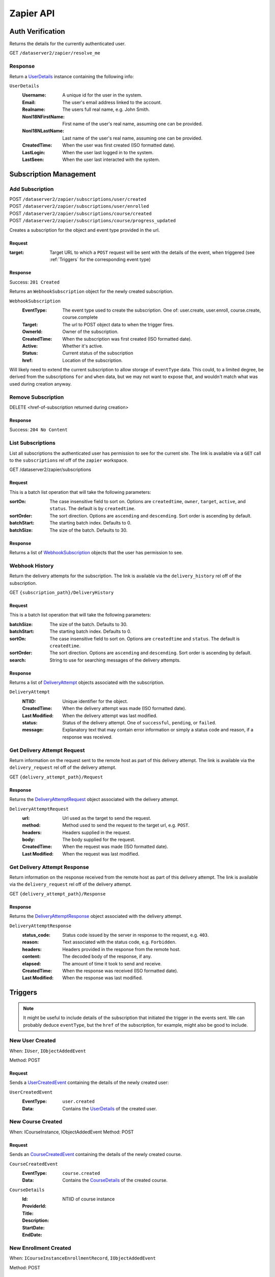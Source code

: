 ===========
Zapier API
===========


Auth Verification
=================
Returns the details for the currently authenticated user.

GET ``/dataserver2/zapier/resolve_me``

Response
--------
Return a `UserDetails`_ instance containing the following info:

.. _UserDetails:

``UserDetails``
    :Username:  A unique id for the user in the system.
    :Email:  The user's email address linked to the account.
    :Realname:  The users full real name, e.g. John Smith.
    :NonI18NFirstName:  First name of the user's real name, assuming one can be provided.
    :NonI18NLastName:  Last name of the user's real name, assuming one can be provided.
    :CreatedTime:  When the user was first created (ISO formatted date).
    :LastLogin: When the user last logged in to the system.
    :LastSeen:  When the user last interacted with the system.


Subscription Management
=======================

Add Subscription
----------------
| POST ``/dataserver2/zapier/subscriptions/user/created``
| POST ``/dataserver2/zapier/subscriptions/user/enrolled``
| POST ``/dataserver2/zapier/subscriptions/course/created``
| POST ``/dataserver2/zapier/subscriptions/course/progress_updated``

Creates a subscription for the object and event type provided in the url.

Request
~~~~~~~

:target: Target URL to which a ``POST`` request will be sent with the details of
    the event, when triggered (see :ref:`Triggers` for the corresponding event
    type)

Response
~~~~~~~~
Success: ``201 Created``

Returns an ``WebhookSubscription`` object for the newly created subscription.

.. _WebhookSubscription:

``WebhookSubscription``
    :EventType:  The event type used to create the subscription.  One of:
        user.create, user.enroll, course.create, course.complete
    :Target:  The url to POST object data to when the trigger fires.
    :OwnerId:  Owner of the subscription.
    :CreatedTime: When the subscription was first created (ISO formatted date).
    :Active:  Whether it's active.
    :Status: Current status of the subscription
    :href:  Location of the subscription.

Will likely need to extend the current subscription to allow storage of
``eventType`` data.  This could, to a limited degree, be derived from the
subscriptions ``for`` and ``when`` data, but we may not want to
expose that, and wouldn't match what was used during creation anyway.

Remove Subscription
-------------------
DELETE <href-of-subscription returned during creation>

Response
~~~~~~~~
Success: ``204 No Content``


List Subscriptions
------------------
List all subscriptions the authenticated user has permission to see for
the current site.  The link is available via a ``GET`` call to the
``subscriptions`` rel off of the ``zapier`` workspace.

GET /dataserver2/zapier/subscriptions

Request
~~~~~~~
This is a batch list operation that will take the following parameters:

:sortOn:
    The case insensitive field to sort on. Options are ``createdtime``,
    ``owner``, ``target``, ``active``, and ``status``.
    The default is by ``createdtime``.
:sortOrder:
    The sort direction. Options are ``ascending`` and
    ``descending``. Sort order is ascending by default.
:batchStart:
    The starting batch index.  Defaults to 0.
:batchSize:
    The size of the batch.  Defaults to 30.

Response
~~~~~~~~
Returns a list of `WebhookSubscription`_ objects that the user has
permission to see.


Webhook History
---------------
Return the delivery attempts for the subscription.  The link is available via
the ``delivery_history`` rel off of the subscription.

GET ``{subscription_path}/DeliveryHistory``

Request
~~~~~~~
This is a batch list operation that will take the following parameters:

:batchSize:
    The size of the batch.  Defaults to 30.

:batchStart:
    The starting batch index.  Defaults to 0.

:sortOn:
    The case insensitive field to sort on. Options are ``createdtime``
    and ``status``. The default is ``createdtime``.

:sortOrder:
    The sort direction. Options are ``ascending`` and
    ``descending``. Sort order is ascending by default.

:search:
        String to use for searching messages of the delivery attempts.

Response
~~~~~~~~
Returns a list of `DeliveryAttempt`_ objects associated with the
subscription.

.. _DeliveryAttempt:

``DeliveryAttempt``
    :NTIID:  Unique identifier for the object.
    :CreatedTime: When the delivery attempt was made (ISO formatted date).
    :Last Modified: When the delivery attempt was last modified.
    :status: Status of the delivery attempt.  One of ``successful``,
        ``pending``, or ``failed``.
    :message: Explanatory text that may contain error information or simply a
        status code and reason, if a response was received.

Get Delivery Attempt Request
----------------------------
Return information on the request sent to the remote host as part of this
delivery attempt. The link is available via the ``delivery_request`` rel
off of the delivery attempt.

GET ``{delivery_attempt_path}/Request``

Response
~~~~~~~~
Returns the `DeliveryAttemptRequest`_ object associated with the
delivery attempt.

.. _DeliveryAttemptRequest:

``DeliveryAttemptRequest``
    :url: Url used as the target to send the request.
    :method: Method used to send the request to the target url, e.g. ``POST``.
    :headers: Headers supplied in the request.
    :body: The body supplied for the request.
    :CreatedTime: When the request was made (ISO formatted date).
    :Last Modified: When the request was last modified.


Get Delivery Attempt Response
-----------------------------
Return information on the response received from the remote host as part
of this delivery attempt. The link is available via the
``delivery_request`` rel off of the delivery attempt.

GET ``{delivery_attempt_path}/Response``

Response
~~~~~~~~
Returns the `DeliveryAttemptResponse`_ object associated with the
delivery attempt.

.. _DeliveryAttemptResponse:

``DeliveryAttemptResponse``
    :status_code: Status code issued by the server in response to the
        request, e.g. ``403``.
    :reason: Text associated with the status code, e.g. ``Forbidden``.
    :headers: Headers provided in the response from the remote host.
    :content: The decoded body of the response, if any.
    :elapsed: The amount of time it took to send and receive.
    :CreatedTime: When the response was received (ISO formatted date).
    :Last Modified: When the response was last modified.


Triggers
========
.. note:: It might be useful to include details of the subscription that
    initiated the trigger in the events sent.  We can probably deduce
    ``eventType``, but the ``href`` of the subscription, for example, might
    also be good to include.

New User Created
----------------
When: ``IUser``, ``IObjectAddedEvent``

Method: POST

Request
~~~~~~~
Sends a `UserCreatedEvent`_ containing the details of the newly created user:

.. _UserCreatedEvent:

``UserCreatedEvent``
    :EventType: ``user.created``
    :Data:  Contains the `UserDetails`_ of the created user.


New Course Created
------------------
When: ICourseInstance, IObjectAddedEvent
Method: POST

Request
~~~~~~~
Sends an `CourseCreatedEvent`_ containing the details of the newly created course.

.. _CourseCreatedEvent:

``CourseCreatedEvent``
    :EventType:  ``course.created``
    :Data:  Contains the `CourseDetails`_ of the created course.

.. _CourseDetails:

``CourseDetails``
    :Id: NTIID of course instance
    :ProviderId:
    :Title:
    :Description:
    :StartDate:
    :EndDate:


New Enrollment Created
----------------------
When: ``ICourseInstanceEnrollmentRecord``, ``IObjectAddedEvent``

Method: POST

Request
~~~~~~~
Sends an `UserEnrolledEvent`_ containing the enrollment information.

.. _UserEnrolledEvent:

``UserEnrolledEvent``
    :EventType: ``user.enrolled``
    :Data: Contains the `CourseEnrollmentDetails`_ with user and course info.

.. _CourseEnrollmentDetails:

``CourseEnrollmentDetails``
    :User: The `UserDetails`_ for the enrolled user.
    :Course: The `CourseDetails`_ for the associated course.
    :Scope: One of `Public`, `Purchased`, `ForCredit`, `ForCreditDegree`, or
        `ForCreditNonDegree`


Course Progress Updated
-----------------------
Fired when a user successfully completes a required item for a course, such as
an assignment.

When: ``ICourseInstance``, ``IUserProgressUpdatedEvent``

Method: POST

Request
~~~~~~~
Sends an `UserProgressUpdatedEvent`_ containing the completion info:

.. _UserProgressUpdatedEvent:

``UserProgressUpdatedEvent``
    :EventType: ``course.progress_updated``
    :Data: Contains the `ProgressSummary`_ with user and course info.

.. _ProgressSummary:

``ProgressSummary``
    :User: The `UserDetails`_ for the enrolled user.
    :Course: The `CourseDetails`_ for the associated course.
    :Progess: The `ProgressDetails`_ for the associated course.

.. _ProgressDetails:

``ProgressDetails``
    :AbsoluteProgress: Number of items completed in the course.
    :MaxPossibleProgress: Total completable items in the course.
    :PercentageProgress: Percentage of items completed for the course.

Actions
=======

Create New User
---------------
POST ``/dataserver2/++etc++hostsites/{site-name}/++etc++site/default/authentication/users``

The link for this should be obtained from the service document located at
``/dataserver2/service``.  This will provide a set of workspaces, one of which
is the ``zapier`` workspace.  This workspace provides a link with a rel of
``create_user`` under the ``Links`` element.  The ``href`` from this will
provide the proper url.  The workspace can also be accessed off of the user at
``/dataserver2/users/{authenticated_username}/zapier``, where the
``authenticated_username`` variable will need replaced with the

Create a new user with the given information.  This will send an email to the
newly created user with a link to finish setting up their account.

Request
~~~~~~~

:Username: Username for the user to be created.
:Email: Email address for the user to be created.
:Realname: Real name for the user to be created.

Response
~~~~~~~~
Success: ``201 Created``

The body will contain `UserDetails`_ for the newly created user.


Enroll User in Course
---------------------
POST ``/dataserver2/zapier/enrollments``

Enrolls the provided user in the course with given scope, though scope is
optional and will default to `Public` if not provided.  The link for the view
is available off the ``zapier`` workspace with a rel of ``enroll_user``.

Request
~~~~~~~

:Username: Username for the user to be enrolled.
:CourseId: `Id` of the course to enroll the user in.
:Scope: One of `Public`, `Purchased`, `ForCredit`, `ForCreditDegree`, or
    `ForCreditNonDegree`

Response
~~~~~~~~
Returns an `CourseEnrollmentDetails`_ for the new enrollment.  If the record is
newly created, a status of ``201 Created`` will be returned.  If the user was
already enrolled, a status of ``200 OK`` will be returned instead.

Search
======

Search User
-----------
POST ``/dataserver2/++etc++hostsites/{site-name}/++etc++site/default/authentication/users``

The link for this should be obtained from the service document located at
``/dataserver2/service``.  This will provide a set of workspaces, one of which
is the ``zapier`` workspace.  This workspace provides a link with a rel of
``user_search`` under the ``Links`` element.  The ``href`` from this will
provide the proper url.  The workspace can also be accessed off of the user at
``/dataserver2/users/{authenticated_username}/zapier``, where the
``authenticated_username`` variable will need replaced with the

Request
~~~~~~~
Search terms are sent via additional path info after the view, e.g.
`/dataserver2/++etc++hostsites/{site-name}/++etc++site/default/authentication/users/atest`.
Currently limited to 1000 results, and no paging is performed.

Response
~~~~~~~~
Returns an item list of `UserDetails`_ objects, e.g.:

.. code-block:: json

    {
        "Items": [
            {
                "Class": "UserDetails",
                "CreatedTime": "2020-08-11T17:02:29Z",
                "Email": "bobby.hagen+atest@nextthought.com",
                "LastLogin": "2020-08-11T17:02:30Z",
                "LastSeen": "2020-08-11T17:02:30Z",
                "MimeType": "application/vnd.nextthought.zapier.userdetails",
                "NonI18NFirstName": "ATest",
                "NonI18NLastName": "Student",
                "Realname": "ATest Student",
                "Username": "atest.student"
            }
        ],
        "Last Modified": 0,
        "href": "/dataserver2/zapier/user_search/atest"
    }


Search Course
-------------
GET ``/dataserver2/zapier/course_search``

Request
~~~~~~~

:filter:  Filter string used to search for matches by title, description,
    provider id and tags
:sortOn:  The key on which to sort.  One of: "title", "startdate", or "enddate"
:sortOrder:  "ascending" or "descending"
:batchStart:  The absolute index of the first entry to return, after sorting.
:batchSize:  The number of items to return in the batch/page.


Response
~~~~~~~~
Returns an item list of `CourseDetails`_ objects.
